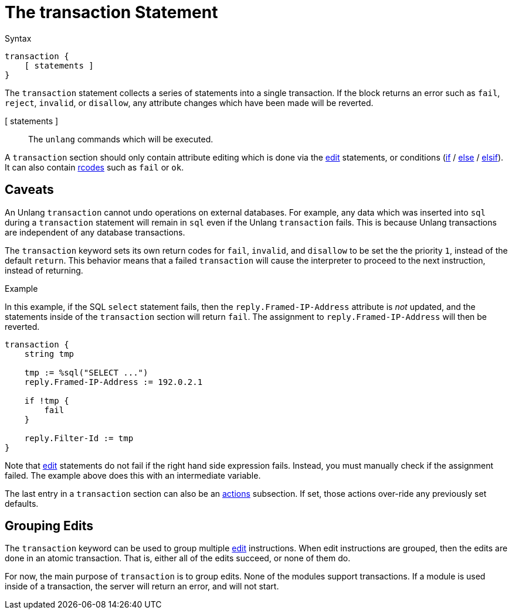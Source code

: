 = The transaction Statement

.Syntax
[source,unlang]
----
transaction {
    [ statements ]
}
----

The `transaction` statement collects a series of statements into a
single transaction.  If the block returns an error such as `fail`,
`reject`, `invalid`, or `disallow`, any attribute changes which have
been made will be reverted.

[ statements ]:: The `unlang` commands which will be executed.

A `transaction` section should only contain attribute editing which is
done via the xref:unlang/edit.adoc[edit] statements, or conditions
(xref:unlang/edit.adoc[if] / xref:unlang/edit.adoc[else] /
xref:unlang/edit.adoc[elsif]).  It can also contain
xref:unlang/return_codes.adoc[rcodes] such as `fail` or `ok`.

== Caveats

An Unlang `transaction` cannot undo operations on external databases.
For example, any data which was inserted into `sql` during a
`transaction` statement will remain in `sql` even if the Unlang
`transaction` fails.  This is because Unlang transactions are
independent of any database transactions.

The `transaction` keyword sets its own return codes for `fail`,
`invalid`, and `disallow` to be set the the priority `1`, instead of
the default `return`.  This behavior means that a failed `transaction`
will cause the interpreter to proceed to the next instruction, instead
of returning.

.Example

In this example, if the SQL `select` statement fails, then the
`reply.Framed-IP-Address` attribute is _not_ updated, and the
statements inside of the `transaction` section will return `fail`.
The assignment to `reply.Framed-IP-Address` will then be reverted.

[source,unlang]
----
transaction {
    string tmp

    tmp := %sql("SELECT ...")
    reply.Framed-IP-Address := 192.0.2.1

    if !tmp {
        fail
    }

    reply.Filter-Id := tmp
}
----

Note that xref:unlang/edit.adoc[edit] statements do not fail if the
right hand side expression fails.  Instead, you must manually check if
the assignment failed.  The example above does this with an
intermediate variable.

The last entry in a `transaction` section can also be an
xref:unlang/actions.adoc[actions] subsection.  If set, those actions
over-ride any previously set defaults.

== Grouping Edits

The `transaction` keyword can be used to group multiple
xref:unlang/edit.adoc[edit] instructions.  When edit instructions are
grouped, then the edits are done in an atomic transaction.  That is,
either all of the edits succeed, or none of them do.

For now, the main purpose of `transaction` is to group edits.  None of
the modules support transactions.  If a module is used inside of a
transaction, the server will return an error, and will not start.

// Copyright (C) 2023 Network RADIUS SAS.  Licenced under CC-by-NC 4.0.
// This documentation was developed by Network RADIUS SAS.
